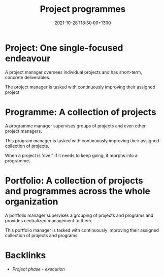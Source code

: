 #+title: Project programmes
#+date: 2021-10-28T18:30:00+1300
#+lastmod: 2021-10-28T18:30:00+1300
#+categories[]: Zettels
#+tags[]: Coursera Project_management

* Project: One single-focused endeavour
A project manager oversees individual projects and has short-term, concrete deliverables.

The project manager is tasked with continuously improving their assigned project

* Programme: A collection of projects
A programme manager supervises groups of projects and even other project managers.

This program manager is tasked with continuously improving their assigned collection of projects.

When a project is 'over' if it needs to keep going, it morphs into a programme.


* Portfolio: A collection of projects and programmes across the whole organization
A portfolio manager supervises a grouping of projects and programs and provides centralized management to them.

This portfolio manager is tasked with continuously improving their assigned collection of projects and programs.

* Backlinks
- [[{{< ref "202109121934-project-phase-execution" >}}][Project phase - execution]]
